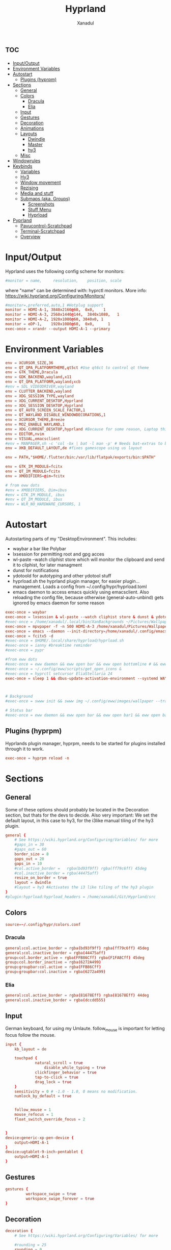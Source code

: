 #+title: Hyprland
#+author: Xanadul
#+property: header-args :tangle hyprland.conf
#+startup: showeverything
#+auto_tangle: t
#+options: toc:4

* :toc:
- [[#inputoutput][Input/Output]]
- [[#environment-variables][Environment Variables]]
- [[#autostart][Autostart]]
  - [[#plugins-hyprpm][Plugins (hyprpm)]]
- [[#sections][Sections]]
  - [[#general][General]]
  - [[#colors][Colors]]
    - [[#dracula][Dracula]]
    - [[#elia][Elia]]
  - [[#input][Input]]
  - [[#gestures][Gestures]]
  - [[#decoration][Decoration]]
  - [[#animations][Animations]]
  - [[#layouts][Layouts]]
    - [[#dwindle][Dwindle]]
    - [[#master][Master]]
    - [[#hy3][hy3]]
  - [[#misc][Misc]]
- [[#windowrules][Windowrules]]
- [[#keybinds][Keybinds]]
  - [[#variables][Variables]]
  - [[#hy3-1][Hy3]]
  - [[#window-movement][Window movement]]
  - [[#rezising][Rezising]]
  - [[#media-and-stuff][Media and stuff]]
  - [[#submaps-aka-groups][Submaps (aka. Groups)]]
    - [[#screenshots][Screenshots]]
    - [[#stuff-menu][Stuff Menu]]
    - [[#hyprload][Hyprload]]
- [[#pyprland][Pyprland]]
  - [[#pavucontrol-scratchpad][Pavucontrol-Scratchpad]]
  - [[#terminal-scratchpad][Terminal-Scratchpad]]
  - [[#overview][Overview]]

* Input/Output
Hyprland uses the following config scheme for monitors:
#+begin_src conf
#monitor = name,     resolution,    position, scale
#+end_src
where "name" can be determined with: hyprctl monitors.
More info: https://wiki.hyprland.org/Configuring/Monitors/
#+begin_src conf
#monitor=,preferred,auto,1 #Hotplug support
monitor = HDMI-A-1, 3840x2160@60,  0x0,    1
monitor = HDMI-A-3, 2560x1440@144,  3840x1080,   1
monitor = HDMI-A-2, 1920x1080@60, 3840x0, 1
monitor = eDP-1,    1920x1080@60,  0x0,      1
exec-once = xrandr --output HDMI-A-1 --primary
#+end_src



* Environment Variables
#+begin_src conf
env = XCURSOR_SIZE,36
env = QT_QPA_PLATFORMTHEME,qt5ct #Use qt6ct to control qt theme
env = GTK_THEME,Dracula
env = GDK_BACKEND,wayland,x11
env = QT_QPA_PLATFORM,wayland;xcb
#env = SDL_VIDEODRIVER,wayland
env = CLUTTER_BACKEND,wayland
env = XDG_SESSION_TYPE,wayland
env = XDG_CURRENT_DESKTOP,Hyprland
env = XDG_SESSION_DESKTOP,Hyprland
env = QT_AUTO_SCREEN_SCALE_FACTOR,1
env = QT_WAYLAND_DISABLE_WINDOWDECORATIONS,1
env = XCURSOR_THEME,Breeze
env = MOZ_ENABLE_WAYLAND,1
env = XDG_CURRENT_DESKTOP,hyprland #Because for some reason, Laptop thinks it's sway....
env = EDITOR,nvim
env = VISUAL,emacsclient
#env = MANPAGER,sh -c 'col -bx | bat -l man -p' # Needs bat-extras to be installed
env = XKB_DEFAULT_LAYOUT,de #fixes gamescope using us layout

env = PATH,"$HOME/.flutter/bin:/var/lib/flatpak/exports/bin:$PATH"

env = GTK_IM_MODULE=fcitx
env = QT_IM_MODULE=fcitx
env = XMODIFIERS=@im=fcitx

# from eww dots
#env = XMODIFIERS, @im=ibus
#env = GTK_IM_MODULE, ibus
#env = QT_IM_MODULE, ibus
#env = WLR_NO_HARDWARE_CURSORS, 1

#+end_src

* Autostart
Autostarting parts of my "DesktopEnvironment". This includes:
- waybar     a bar like Polybar
- lxsession  for permitting root and gpg acces
- wl-paste --watch cliphist store    which will monitor the clipboard and send it to cliphist, for later managment
- dunst      for notifications
- ydotoold   for autotyping and other ydotool stuff
- hyprload.sh the hyprland plugin manager, for easier plugin... management. Loads a config from ~/.config/hypr/hyprload.toml
- emacs daemon to access emacs quickly using emacsclient. Also reloading the config file, because otherwise (general-auto-unbind) gets ignored by emacs daemon for some reason
#+begin_src conf
exec-once = waybar
exec-once = lxsession & wl-paste --watch cliphist store & dunst & ydotoold
#exec-once = /home/xanadul/.local/bin/XanBackgrounds ~/Pictures/Wallpaper/Falcom wayland # & hyprpaper & firefox
exec-once = mpvpaper -f -n 500 HDMI-A-3 /home/xanadul/Pictures/Wallpaper/stuff/StarryNight.mp4 & mpvpaper -f -n 500 HDMI-A-2 /home/xanadul/Pictures/Wallpaper/stuff/StarryNight.mp4 & mpvpaper -f -n 500 HDMI-A-1 /home/xanadul/Pictures/Wallpaper/stuff/StarryNight.mp4
exec-once = emacs --daemon --init-directory=/home/xanadul/.config/emacs && sleep 15 && emacsclient -e "(reload-init-file)"
exec-once = fcitx5 -d
#exec-once = $HOME/.local/share/hyprload/hyprload.sh
#exec-once = ianny #breaktime reminder
#exec-once = pypr

#from eww dots
#exec-once = eww daemon && eww open bar && eww open bottomline # && eww open dynamic-bg
#exec-once = ~/.config/eww/scripts/get_open_icons &
#exec-once = hyprctl setcursor EliaStellaria 24
exec-once = sleep 1 && dbus-update-activation-environment --systemd WAYLAND_DISPLAY XDG_CURRENT_DESKTOP



# Background
#exec-once = swww init && swww img ~/.config/eww/images/wallpaper --transition-step 230 --transition-fps 60 --transition-type grow --transition-angle 30 --transition-duration 1

# Status bar
#exec-once = eww daemon && eww open bar && eww open bar1 && eww open bar0 #&& eww open bgdecor
#+end_src

** Plugins (hyprpm)
Hyprlands plugin manager, hyprpm, needs to be started for plugins installed through it to work.
#+begin_src conf
	exec-once = hyprpm reload -n
#+end_src

* Sections
** General
Some of these options should probably be located in the Decoration section, but thats for the devs to decide.
Also very important: We set the default layout, in this case to hy3, for the i3like manual tiling of the hy3 plugin.
#+begin_src conf
general {
    # See https://wiki.hyprland.org/Configuring/Variables/ for more
    #gaps_in = 30
    #gaps_out = 60
    border_size = 8
    gaps_out = 20
    gaps_in = 10
    #col.active_border =   rgba(bd93f9ff) rgba(ff79c6ff) 45deg
    #col.inactive_border = rgba(44475aff)
    resize_on_border = true
    layout = dwindle
    #layout = hy3 #Activates the i3 like tiling of the hy3 plugin
}
#plugin:hyprload:hyprload_headers = /home/xanadul/Git/Hyprland/src
#+end_src

** Colors
#+begin_src conf
source=~/.config/hypr/colors.conf
#+end_src

*** Dracula
#+begin_src conf :tangle colors-dracula.conf
general:col.active_border = rgba(bd93f9ff) rgba(ff79c6ff) 45deg
general:col.inactive_border = rgba(44475aff)
group:col.border_active = rgba(FFB86Cff) rgba(F1FA8Cff) 45deg
group:col.border_inactive = rgba(6272A499)
group:groupbar:col.active = rgba(FFB86Cff)
group:groupbar:col.inactive = rgba(6272a499)
#+end_src

*** Elia
#+begin_src conf :tangle colors-elia.conf
general:col.active_border = rgba(81678Eff) rgba(81678Eff) 44deg
general:col.inactive_border = rgba(dccdd555)
#+end_src


** Input
German keyboard, for using my Umlaute.
follow_mouse is important for letting focus follow the mouse.
#+begin_src conf
input {
    kb_layout = de

    touchpad {
    	     natural_scroll = true
	             disable_while_typing = true
		     clickfinger_behavior = true
		     tap-to-click = true
		     drag_lock = true
    }
    sensitivity = 0 # -1.0 - 1.0, 0 means no modification.
    numlock_by_default = true 


    follow_mouse = 1
    mouse_refocus = 1
    float_switch_override_focus = 2


}
device:generic-xp-pen-device {
    output=HDMI-A-1
}
device:ugtablet-9-inch-pentablet {
    output=HDMI-A-1
}
#+end_src

** Gestures

#+begin_src conf
gestures {
	     workspace_swipe = true
   	     workspace_swipe_forever = true
}
#+end_src

** Decoration

#+begin_src conf
decoration {
    # See https://wiki.hyprland.org/Configuring/Variables/ for more

    #rounding = 25
    rounding = 0

    drop_shadow = yes
    shadow_range = 30
    shadow_render_power = 3
    col.shadow = rgba(1a1a1aee)
    blur {
       enabled = true
       size = 0.5
       passes = 4
       new_optimizations = true
       ignore_opacity = false
    }
    dim_inactive = false
    dim_strength = 0.1
    dim_special = 0
     
}

#+end_src


** Animations

#+begin_src conf
animations {
    enabled = yes

    # Some default animations, see https://wiki.hyprland.org/Configuring/Animations/ for more

    bezier = myBezier, 0.05, 0.9, 0.1, 1.05

    animation = windows, 1, 7, myBezier
    animation = windowsOut, 1, 7, default, popin 80%
    animation = border, 1, 10, default
    animation = borderangle, 1, 8, default
    animation = fade, 1, 7, default
    animation = workspaces, 1, 6, default
}

#Other dotfiles, very thight animations
#animations {
#    enabled = yes
#    # Animation curves
#    
#    bezier = md3_standard, 0.2, 0.0, 0, 1.0
#    bezier = md3_decel, 0.05, 0.7, 0.1, 1
#    bezier = md3_accel, 0.3, 0, 0.8, 0.15
#    bezier = overshot, 0.05, 0.9, 0.1, 1.05
#    bezier = hyprnostretch, 0.05, 0.9, 0.1, 1.0
#    bezier = win10, 0, 0, 0, 1
#    bezier = gnome, 0, 0.85, 0.3, 1
#    bezier = funky, 0.46, 0.35, -0.2, 1.2
#    # Animation configs
#    animation = windows, 1, 2, md3_decel, slide
#    animation = border, 1, 10, default
#    animation = fade, 1, 0.0000001, default
#    animation = workspaces, 1, 4, md3_decel, slide
#}
#+end_src

** Layouts

*** Dwindle

#+begin_src conf
dwindle {
    # See https://wiki.hyprland.org/Configuring/Dwindle-Layout/ for more
    pseudotile = true # master switch for pseudotiling. Enabling is bound to mainMod + P in the keybinds section below
    preserve_split = true # Should be like manual Tiling
    permanent_direction_override = true #save split direction, even when changing windows
    force_split = 2 #always down and right
    smart_resizing = false
}
#+end_src

*** Master

#+begin_src conf
master {
    # See https://wiki.hyprland.org/Configuring/Master-Layout/ for more
    new_is_master = false
    orientation = center
    always_center_master = true
}
#+end_src
*** hy3
#+begin_src conf
plugin {
  hy3 {
    # disable gaps when only one window is onscreen
    #no_gaps_when_only = <bool> # default: false

    # policy controlling what happens when a node is removed from a group,
    # leaving only a group
    # 0 = remove the nested group
    # 1 = keep the nested group
    # 2 = keep the nested group only if its parent is a tab group
    #node_collapse_policy = <int> # default: 2

    # offset from group split direction when only one window is in a group
    group_inset = 10 # default: 10

    # tab group settings
    tabs {
      # height of the tab bar
      #height = <int> # default: 15

      # padding between the tab bar and its focused node
      #padding = <int> # default: 5

      # the tab bar should animate in/out from the top instead of below the window
      #from_top = <bool> # default: false

      # rounding of tab bar corners
      #rounding = <int> # default: 3

      # render the window title on the bar
      #render_text = <bool> # default: true

      # font to render the window title with
      #text_font = <string> # default: Sans

      # height of the window title
      #text_height = <int> # default: 8

      # left padding of the window title
      #text_padding = <int> # default: 3

      # active tab bar segment color
      #col.active = <color> # default: 0xff32b4ff

      # urgent tab bar segment color
      #col.urgent = <color> # default: 0xffff4f4f

      # inactive tab bar segment color
      #col.inactive = <color> # default: 0x80808080

      # active tab bar text color
      #col.text.active = <color> # default: 0xff000000

      # urgent tab bar text color
      #col.text.urgent = <color> # default: 0xff000000

      # inactive tab bar text color
      #col.text.inactive = <color> # default: 0xff000000
    }

    # autotiling settings
    autotile {
      # enable autotile
      #enable = false #<bool> # default: false

      # make autotile-created groups ephemeral
      #ephemeral_groups = <bool> # default: true

      # if a window would be squished smaller than this width, a vertical split will be created
      # -1 = never automatically split vertically
      # 0 = always automatically split vertically
      # <number> = pixel height to split at
      #trigger_width = <int> # default: 0

      # if a window would be squished smaller than this height, a horizontal split will be created
      # -1 = never automatically split horizontally
      # 0 = always automatically split horizontally
      # <number> = pixel height to split at
      #trigger_height = <int> # default: 0
    }
  }
}
#+end_src

** Misc

#+begin_src conf
misc {
     hide_cursor_on_touch = false
}

binds {
     focus_preferred_method = 1
     movefocus_cycles_fullscreen = false
     focus_preferred_method = 1 #0 - history (recent have priority), 1 - length (longer shared edges have priority)
}

# Example per-device config
# See https://wiki.hyprland.org/Configuring/Keywords/#executing for more
#device:epic mouse V1 {
#    sensitivity = -0.5
#}
#+end_src

* Windowrules
Actually, LinuxRules!
Also, in wayland, we don't even have "Windows", but "Toplevels"
# Example windowrule v1
# windowrule = float, ^(kitty)$
# Example windowrule v2
# windowrulev2 = float,class:^(kitty)$,title:^(kitty)$
# See https://wiki.hyprland.org/Configuring/Window-Rules/ for more
#+begin_src conf
#windowrulev2 = float,title:^(emacs-run-launcher)$
windowrulev2 = stayfocused,title:^(emacs-run-launcher)$
windowrulev2 = float,title:^(emacs-run-launcher)$
windowrulev2 = minsize 1280 720,title:^(emacs-run-launcher)$
windowrulev2 = center (1),title:^(emacs-run-launcher)$

## From others dots
#windowrule = float, ^(steam)$
windowrule = float, ^(guifetch)$

# Dialogs
windowrule=float,title:^(Open File)(.*)$
windowrule=float,title:^(Open Folder)(.*)$
windowrule=float,title:^(Save As)(.*)$
windowrule=float,title:^(Library)(.*)$ 
windowrulev2 = rounding 17, floating:1

######## Layer rules ########
layerrule = blur, gtk-layer-shell
layerrule = ignorezero, gtk-layer-shell
layerrule = blur, notifications
layerrule = ignorezero, notifications

#+end_src

* Keybinds
Aww shit, here we go again... Well, here is the table:
| Keybind                  | Action                             | Keychord  | Action                      |
| Super+Return             | Runlauncher                        | Super+p   |                             |
| Super+t                  | Terminal                           | ->p       | Password manager (Tessen)   |
| Super+c                  | Closes focused Toplevel            | ->i       | Password insert (rofi-pass) |
| Super+b                  | Main Browser                       | ->q       | Shutdown menu (XanLogout)   |
| Super+Shift+b            | FallbackBrowser                    | ->l       | Lock session                |
|                          |                                    | ->h       | SuspendToRam                |
| Super+(1-9)              | Move workspace to focused output   |           |                             |
| Super+Shift+(1-9)        | Move focused Toplevel to workspace |           |                             |
| Super+(Arrows)           | Move the focus                     | Super+s   |                             |
| Super+Shift+(Arrows)     | Move focused Toplevel in direction | ->r       | Screenshot region           |
| Super+Control+(Arrows)   | Resize container                   | ->w       | Screenshot window           |
|                          |                                    | ->a       | Screenshot all outputs      |
| Super+I                  | Toggle Floating                    | ->Shift+r | Record region               |
| Super+W                  | Toggle Pseudotiling and Focus      | ->Shift+w | Record window               |
| Super+J                  | Toggle Split Direction             | ->k       | Stop Recording              |
| Super+F                  | Toggle Fullscreen                  |           |                             |
| Super+Shift+F            | Toggle Pseudo Fullscreen           |           |                             |
| Super+Shift+Control+F    | Toggle Fake Fullscreen             |           |                             |
|                          |                                    |           |                             |
| Super+Shift+Vol[up/down] | Pypr Pavu Scratchpad               |           |                             |
| Super+Shift+T            | Pypr Term Scratchpad               |           |                             |
| Super+N                  | Pypr overview                      |           |                             |
|                          |                                    |           |                             |
| Super+M                  | Toggle Mangohud mode               |           |                             |


** Variables
#+begin_src conf
# See https://wiki.hyprland.org/Configuring/Keywords/ for more
$mainMod = SUPER
$menu    = rofi -show drun
$emenu = emacsclient -cF "((visibility . nil))" -e '(emacs-run-launcher)'
$term    = wezterm
$fallbackTerm = alacritty
$fileman = emacsclient -c ~/
$fallbackFileman = $term -e lf
$browser = qutebrowser
#$browser = dev.vieb.Vieb --interface-scale=2

$fallbackBrowser = brave
#+end_src


#+begin_src conf
# Example binds, see https://wiki.hyprland.org/Configuring/Binds/ for more

bind = $mainMod, W, exec, /home/xanadul/.local/bin/XanBuku
bind = $mainMod SHIFT, W, exec, /home/xanadul/.local/bin/XanBuku Type
bind = $mainMod CONTROL, W, exec, /home/xanadul/.local/bin/XanBuku Insert 
bind = $mainMod, T, exec, $term -e zsh
bind = $mainMod, E, exec, emacsclient -c
bind = $mainMod, N, exec, $term -e nvim
bind = $mainMod CONTROL, E, exec, emacs --init-directory=/home/xanadul/.config/emacs-straight
bind = $mainMod, B, exec, $browser
bind = $mainMod SHIFT, B, exec, $fallbackBrowser
bind = $mainMod, C, killactive,
bind = $mainMod SHIFT, Q, exit,
bind = $mainMod SHIFT, RETURN, exec, $fileman
bind = $mainMod, RETURN, exec, $menu
#bind = $mainMod, RETURN, exec, $emenu

#toggle waybar
bind = $mainMod, L, exec, killall -SIGUSR1 waybar

bind = $mainMod, I, togglefloating,
#bind = $mainMod, W, pseudo, # dwindle/hy3
#bind = $mainMod, W, fullscreen, 1
bind = $mainMod, J, togglesplit, # dwindle
bind = $mainMod, H, layoutmsg, preselect d
bind = $mainMod, V, layoutmsg, preselect r
bind = $mainMod, F, fullscreen, 0
bind = $mainMod SHIFT, F, fullscreen, 1
bind = $mainMod SHIFT CONTROL, F, fakefullscreen,

# Clipboard history
bind = $mainMod SHIFT CONTROL, V, exec, cliphist list | rofi -dmenu -i | cliphist decode | wtype -s 1 -

# Move Windows with mainMod + shift + arrow keys
bind = $mainMod SHIFT, left,  movewindoworgroup , l
bind = $mainMod SHIFT, right, movewindoworgroup , r
bind = $mainMod SHIFT, up,    movewindoworgroup , u
bind = $mainMod SHIFT, down,  movewindoworgroup , d

# Move focus with mainMod + arrow keys
bind = $mainMod, left,  movefocus, l
bind = $mainMod, right, movefocus, r
bind = $mainMod, up,    movefocus, u
bind = $mainMod, down,  movefocus, d
#bind = $mainMod, left, exec, /home/xanadul/.local/bin/movefocus.sh l
#bind = $mainMod, right, exec, /home/xanadul/.local/bin/movefocus.sh r
#bind = $mainMod, up,  exec, /home/xanadul/.local/bin/movefocus.sh   u
#bind = $mainMod, down,  exec, /home/xanadul/.local/bin/movefocus.sh d

#bind = $mainMod, H, togglegroup
bind = $mainMod, U, changegroupactive, f
#+end_src

** Hy3

#+begin_src conf 
## hy3
#bind = $mainMod, H, hy3:makegroup, h
#bind = $mainMod, V, hy3:makegroup, v
#bind = $mainMod, A, hy3:changefocus, raise
#bind = $mainMod, U, hy3:makegroup, tab
#bind = $mainMod, C, hy3:killactive
#
### Move Windows with mainMod + shift + arrow keys
#bind = $mainMod SHIFT, left,  hy3:movewindow , l
#bind = $mainMod SHIFT, right, hy3:movewindow , r
#bind = $mainMod SHIFT, up,    hy3:movewindow , u
#bind = $mainMod SHIFT, down,  hy3:movewindow , d
#
### Move focus with mainMod + arrow keys
#bind = $mainMod, left, exec, $HOME/.local/bin/XanHyprMove movefocus l 
#bind = $mainMod, right,exec, $HOME/.local/bin/XanHyprMove movefocus r 
#bind = $mainMod, up,   exec, $HOME/.local/bin/XanHyprMove movefocus u 
#bind = $mainMod, down, exec, $HOME/.local/bin/XanHyprMove movefocus d 


#bind = $mainMod, left, hy3:movefocus, l 
#bind = $mainMod, right,hy3:movefocus, r 
#bind = $mainMod, up,   hy3:movefocus, u 
#bind = $mainMod, down, hy3:movefocus, d 


# Move focus to monitor #Does not play well with $mainMod, direction  bindings...
#bind = $mainMod BACKSPACE, left, focusmonitor, l
#bind = $mainMod BACKSPACE, right, focusmonitor, r
#bind = $mainMod BACKSPACE, up, focusmonitor, u
#bind = $mainMod BACKSPACE, down, focusmonitor, d
#+end_src

** Window movement
#+begin_src conf 
# Switch workspaces with mainMod + [0-9]
bind = $mainMod, 1, moveworkspacetomonitor, 1 current
bind = $mainMod, 1, moveworkspacetomonitor, 1 current
bind = $mainMod, 2, moveworkspacetomonitor, 2 current
bind = $mainMod, 3, moveworkspacetomonitor, 3 current
bind = $mainMod, 4, moveworkspacetomonitor, 4 current
bind = $mainMod, 5, moveworkspacetomonitor, 5 current
bind = $mainMod, 6, moveworkspacetomonitor, 6 current
bind = $mainMod, 7, moveworkspacetomonitor, 7 current
bind = $mainMod, 8, moveworkspacetomonitor, 8 current
bind = $mainMod, 9, moveworkspacetomonitor, 9 current
bind = $mainMod, 1, workspace, 1
bind = $mainMod, 2, workspace, 2
bind = $mainMod, 3, workspace, 3
bind = $mainMod, 4, workspace, 4
bind = $mainMod, 5, workspace, 5
bind = $mainMod, 6, workspace, 6
bind = $mainMod, 7, workspace, 7
bind = $mainMod, 8, workspace, 8
bind = $mainMod, 9, workspace, 9
bind = $mainMod, 0, workspace, 10

# Move active window to a workspace with mainMod + SHIFT + [0-9]
bind = $mainMod SHIFT, 1, movetoworkspacesilent, 1
bind = $mainMod SHIFT, 2, movetoworkspacesilent, 2
bind = $mainMod SHIFT, 3, movetoworkspacesilent, 3
bind = $mainMod SHIFT, 4, movetoworkspacesilent, 4
bind = $mainMod SHIFT, 5, movetoworkspacesilent, 5
bind = $mainMod SHIFT, 6, movetoworkspacesilent, 6
bind = $mainMod SHIFT, 7, movetoworkspacesilent, 7
bind = $mainMod SHIFT, 8, movetoworkspacesilent, 8
bind = $mainMod SHIFT, 9, movetoworkspacesilent, 9
bind = $mainMod SHIFT, 0, movetoworkspacesilent, 10

# Scroll through existing workspaces with mainMod + scroll
bind = $mainMod, mouse_down, workspace, e+1
bind = $mainMod, mouse_up, workspace, e-1

#+end_src

** Rezising
#+begin_src conf
binde=$mainMod CONTROL,right, resizeactive, 30 0
binde=$mainMod CONTROL,left,  resizeactive, -30 0
binde=$mainMod CONTROL,up,    resizeactive, 0 30
binde=$mainMod CONTROL,down,  resizeactive, 0 -30
# Move/resize windows with mainMod + LMB/RMB and dragging
bindm = $mainMod, mouse:272, movewindow
bindm = $mainMod, mouse:273, resizewindow
#+end_src

** Media and stuff
#+begin_src conf
binde = ,XF86AudioRaiseVolume, exec, pamixer -i 2
binde = ,XF86AudioLowerVolume, exec, pamixer -d 2

bind = CONTROL, XF86AudioRaiseVolume, exec, ~/.local/bin/XanMute sink
bind = CONTROL, XF86AudioLowerVolume, exec, ~/.local/bin/XanMute source

binde = ,XF86MonBrightnessUp,   exec, xbacklight -inc 5
binde = ,XF86MonBrightnessDown, exec, xbacklight -dec 5

bind = $mainMod, M, exec, XanSwitchMango
#+end_src

** Submaps (aka. Groups)
*** Screenshots
#+begin_src conf
bind = $mainMod, S, submap, Screenshot
submap = Screenshot
bind =, R, exec, ~/.local/bin/XanShoot region
bind =, R, submap, reset
bind = CONTROL, R, exec, ~/.local/bin/XanShoot region-edit
bind = CONTROL, R, submap, reset
bind =, S, exec, ~/.local/bin/XanShoot screen
bind =, S, submap, reset
bind =, P, exec, ~/.local/bin/XanShoot picker
bind =, P, submap, reset
bind =, W, exec, ~/.local/bin/XanShoot window
bind =, W, submap, reset
bind = SHIFT, R, exec, ~/.local/bin/XanShoot region-video
bind = SHIFT, R, submap, reset
bind = SHIFT, W, exec, ~/.local/bin/XanShoot window-video
bind = SHIFT, W, submap, reset
bind = SHIFT, K, exec, ~/.local/bin/XanShoot save-video
bind = SHIFT, K, exec, ~/.local/bin/XanShoot save-video
bind = , K, exec, ~/.local/bin/XanShoot save-video
bind = , K, submap, reset
bind = , C, exec, ~/.local/bin/XanPicker
bind = , C, submap, reset
bind =, escape, submap, reset
submap = reset
#+end_src

*** Stuff Menu
#+begin_src conf
bind = $mainMod, P, submap, Menu
submap = Menu
bind =, C, exec, ~/.local/bin/XanQalc
bind =, C, submap, reset
bind =, K, exec, splatmoji --disable-emoji-db copy
bind =, K, submap, reset
bind =, P, exec, tessen -a autotype
bind =, P, submap, reset
bind =, I, exec, rofi-pass --insert
bind =, I, submap, reset
bind =, Q, exec, ~/.local/bin/XanLogout
bind =, Q, submap, reset
bind =, L, exec, ~/.local/bin/XanLock
bind =, L, submap, reset
bind =, H, exec, systemctl suspend
bind =, H, submap, reset
bind =, B, exec, ~/.local/bin/XanMark open
bind =, B, submap, reset
bind =, escape, submap, reset
submap = reset
#+end_src


*** Hyprload
#+begin_src conf
#bind = $mainMod, Z, submap, Hyprload
#submap = Hyprload
#bind =, R, hyprload, reload
#bind =, R, submap, reset
#bind =, U, hyprload, update
#bind =, U, submap, reset
#bind =, I, hyprload, install
#bind =, I, submap, reset
#bind =, C, hyprload, clear
#bind =, C, submap, reset
#bind =, L, hyprload, load
#bind =, L, submap, reset
#bind =, escape, submap, reset
#submap = reset
#+end_src

* Pyprland
https://github.com/hyprland-community/pyprland/wiki/Getting-started
Enable/configure plugins in ./pyprland.json
** Pavucontrol-Scratchpad
#+begin_src conf
bind = $mainMod SHIFT, XF86AudioRaiseVolume, exec, pypr toggle volume
bind = $mainMod SHIFT, XF86AudioLowerVolume, exec, pypr toggle volume
windowrule = float, ^(pavucontrol)$
windowrule = workspace special silent, ^(pavucontrol)$
windowrule = size 1440 810, $^(pavucontrol)$
#+end_src

** Terminal-Scratchpad
#+begin_src conf
bind = $mainMod SHIFT,T , exec, pypr toggle term
$dropterm = ^(wez-dropterm)$
windowrule = float, $dropterm
windowrule = workspace special silent, $dropterm
windowrule = size 1440 810, $dropterm
#+end_src

** Overview
#+begin_src conf
#bind = $mainMod, N, exec, pypr expose
#+end_src
